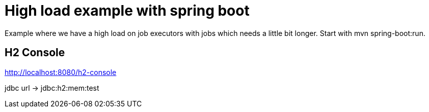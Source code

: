 # High load example with spring boot

Example where we have a high load on job executors with jobs which needs a little bit longer.
Start with mvn spring-boot:run.

## H2 Console

http://localhost:8080/h2-console

jdbc url -> jdbc:h2:mem:test
